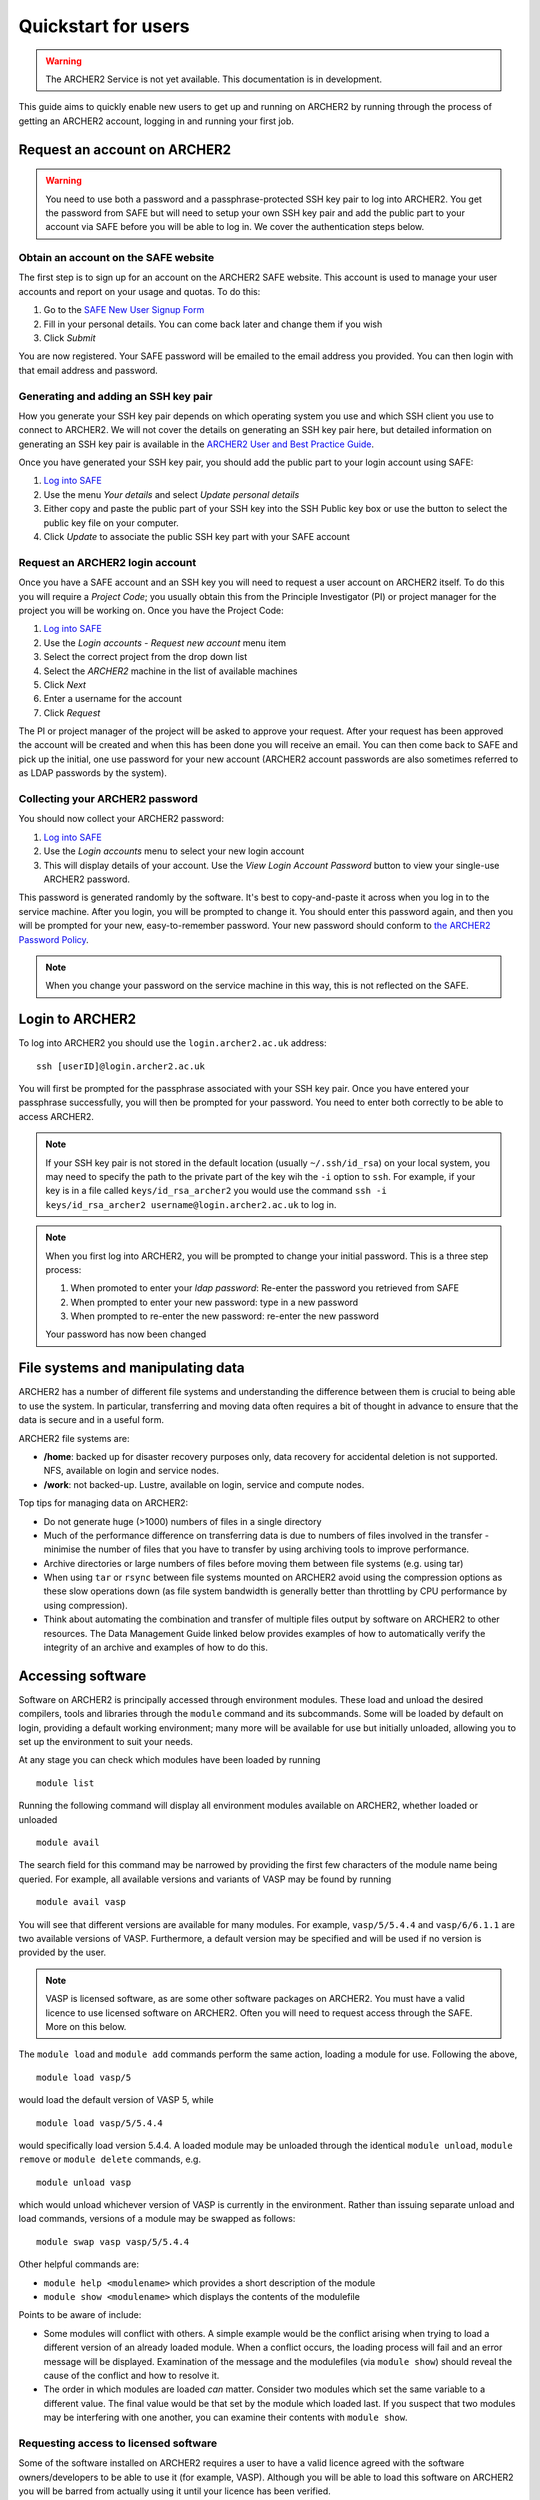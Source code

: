 Quickstart for users
====================

.. warning::

  The ARCHER2 Service is not yet available. This documentation is in
  development.

This guide aims to quickly enable new users to get up and running on 
ARCHER2 by running through the process of getting an ARCHER2 account,
logging in and running your first job.

Request an account on ARCHER2
-----------------------------

.. warning::

  You need to use both a password and a passphrase-protected SSH key pair to log into 
  ARCHER2. You get the password from SAFE but will need to setup your own SSH key 
  pair and add the public part to your account via SAFE before you will be able to 
  log in. We cover the authentication steps below.

Obtain an account on the SAFE website
~~~~~~~~~~~~~~~~~~~~~~~~~~~~~~~~~~~~~

The first step is to sign up for an account on the ARCHER2 SAFE website. This account
is used to manage your user accounts and report on your usage and quotas. To do this:

1. Go to the `SAFE New User Signup Form <https://safe.epcc.ed.ac.uk/signup.jsp>`__
2. Fill in your personal details.  You can come back later and change them if you wish
3. Click *Submit*

You are now registered. Your SAFE password will be emailed to the email address you provided. You can then login 
with that email address and password.

Generating and adding an SSH key pair
~~~~~~~~~~~~~~~~~~~~~~~~~~~~~~~~~~~~~

How you generate your SSH key pair depends on which operating system you use and which 
SSH client you use to connect to ARCHER2. We will not cover the details on generating an
SSH key pair here, but detailed information on generating an SSH key pair is available
in the `ARCHER2 User and Best Practice Guide <https://docs.archer2.ac.uk/user-guide/connecting.html>`__.

Once you have generated your SSH key pair, you should add the public part to your
login account using SAFE:

1. `Log into SAFE <https://safe.epcc.ed.ac.uk>`__
2. Use the menu *Your details* and select *Update personal details*
3. Either copy and paste the public part of your SSH key into the SSH Public key box or use the
   button to select the public key file on your computer.
4. Click *Update* to associate the public SSH key part with your SAFE account

Request an ARCHER2 login account
~~~~~~~~~~~~~~~~~~~~~~~~~~~~~~~~

Once you have a SAFE account and an SSH key you will need to request a user account on ARCHER2 itself.
To do this you will require a *Project Code*; you usually obtain this from the Principle
Investigator (PI) or project manager for the project you will be working on. Once you have
the Project Code:

1. `Log into SAFE <https://safe.epcc.ed.ac.uk>`__
2. Use the *Login accounts - Request new account* menu item
3. Select the correct project from the drop down list
4. Select the *ARCHER2* machine in the list of available machines
5. Click *Next*
6. Enter a username for the account
7. Click *Request* 

The PI or project manager of the project will be asked to approve your request. After your
request has been approved the account will be created and when this has been done you will
receive an email. You can then come back to SAFE and pick up the initial, one use password
for your new account (ARCHER2 account passwords are also sometimes referred to as LDAP
passwords by the system).

Collecting your ARCHER2 password
~~~~~~~~~~~~~~~~~~~~~~~~~~~~~~~~

You should now collect your ARCHER2 password:

1. `Log into SAFE <https://safe.epcc.ed.ac.uk>`__
2. Use the *Login accounts* menu to select your new login account
3. This will display details of your account. Use the *View Login Account Password* button
   to view your single-use ARCHER2 password.

This password is generated randomly by the software. It's best to copy-and-paste it across
when you log in to the service machine. After you login, you will be prompted to change it.
You should enter this password again, and then you will be prompted for your new,
easy-to-remember password. Your new password should conform to
`the ARCHER2 Password Policy <https://www.archer2.ac.uk/about/policies/passwords_usernames.html>`__.

.. note::

  When you change your password on the service machine in this way, this is not reflected on the SAFE.

Login to ARCHER2
----------------

To log into ARCHER2 you should use the ``login.archer2.ac.uk`` address:

:: 

   ssh [userID]@login.archer2.ac.uk

You will first be prompted for the passphrase associated with your
SSH key pair. Once you have entered your passphrase successfully, you
will then be prompted for your password. You need to enter both 
correctly to be able to access ARCHER2.

.. note::

  If your SSH key pair is not stored in the default location (usually
  ``~/.ssh/id_rsa``) on your local system, you may need to specify the
  path to the private part of the key wih the ``-i`` option to ``ssh``.
  For example, if your key is in a file called ``keys/id_rsa_archer2``
  you would use the command
  ``ssh -i keys/id_rsa_archer2 username@login.archer2.ac.uk``
  to log in.

.. note::

  When you first log into ARCHER2, you will be prompted to change your
  initial password. This is a three step process:
  
  1. When promoted to enter your *ldap password*: Re-enter the password you retrieved from SAFE
  2. When prompted to enter your new password: type in a new password
  3. When prompted to re-enter the new password: re-enter the new password
  
  Your password has now been changed

.. seealso::

  More information on connecting to ARCHER2 is available in :doc:`../user-guide/connecting`.

File systems and manipulating data
----------------------------------

ARCHER2 has a number of different file systems and understanding the difference between them is crucial
to being able to use the system. In particular, transferring and moving data often requires a bit of
thought in advance to ensure that the data is secure and in a useful form.

ARCHER2 file systems are:

* **/home**: backed up for disaster recovery purposes only, data recovery for accidental deletion is not
  supported. NFS, available on login and service nodes.
* **/work**: not backed-up. Lustre, available on login, service and compute nodes.

.. TODO: Need to add the solid state storage to this

Top tips for managing data on ARCHER2:

* Do not generate huge (>1000) numbers of files in a single directory
* Much of the performance difference on transferring data is due to numbers of files involved in the
  transfer - minimise the number of files that you have to transfer by using archiving tools to improve
  performance.
* Archive directories or large numbers of files before moving them between file systems (e.g. using tar)
* When using ``tar`` or ``rsync`` between file systems mounted on ARCHER2 avoid using the compression
  options as these slow operations down (as file system bandwidth is generally better than throttling
  by CPU performance by using compression).
* Think about automating the combination and transfer of multiple files output by software on ARCHER2 to
  other resources. The Data Management Guide linked below provides examples of how to automatically
  verify the integrity of an archive and examples of how to do this.

.. seealso::

  Information on best practice in managing you data is available in the section
  :doc:`../user-guide/data`.

Accessing software
------------------

Software on ARCHER2 is principally accessed through environment modules. These
load and unload the desired compilers, tools and libraries through the
``module`` command and its subcommands. Some will be loaded by default on login,
providing a default working environment; many more will be available for use but
initially unloaded, allowing you to set up the environment to suit your needs.

At any stage you can check which modules have been loaded by running

::

  module list

Running the following command will display all environment modules available on
ARCHER2, whether loaded or unloaded

::

  module avail

The search field for this command may be narrowed by providing the first few
characters of the module name being queried. For example, all available versions
and variants of VASP may be found by running

::

  module avail vasp

You will see that different versions are available for many modules. For
example, ``vasp/5/5.4.4`` and ``vasp/6/6.1.1`` are two available versions of
VASP. Furthermore, a default version may be specified and will be used if no
version is provided by the user.

.. note::

  VASP is licensed software, as are some other software packages on ARCHER2. You must
  have a valid licence to use licensed software on ARCHER2. Often you will need to
  request access through the SAFE. More on this below.

The ``module load`` and ``module add`` commands perform the same action, loading
a module for use. Following the above,

::

  module load vasp/5

would load the default version of VASP 5, while

::

  module load vasp/5/5.4.4

would specifically load version 5.4.4. A loaded module may be unloaded through
the identical ``module unload``, ``module remove`` or ``module delete``
commands, e.g.

::

  module unload vasp

which would unload whichever version of VASP is currently in the environment.
Rather than issuing separate unload and load commands, versions of a module may
be swapped as follows::

  module swap vasp vasp/5/5.4.4

Other helpful commands are:

* ``module help <modulename>`` which provides a short description of the module
* ``module show <modulename>`` which displays the contents of the modulefile

Points to be aware of include:

* Some modules will conflict with others. A simple example would be the conflict
  arising when trying to load a different version of an already loaded module.
  When a conflict occurs, the loading process will fail and an error message
  will be displayed. Examination of the message and the modulefiles (via
  ``module show``) should reveal the cause of the conflict and how to resolve
  it.
* The order in which modules are loaded *can* matter. Consider two modules
  which set the same variable to a different value. The final value
  would be that set by the module which loaded last. If you suspect that two
  modules may be interfering with one another, you can examine their contents
  with ``module show``.

Requesting access to licensed software
~~~~~~~~~~~~~~~~~~~~~~~~~~~~~~~~~~~~~~

Some of the software installed on ARCHER2 requires a user to have a valid licence agreed with the 
software owners/developers to be able to use it (for example, VASP). Although you will be able to
load this software on ARCHER2 you will be barred from actually using it until your licence has been
verified.

You request access to licensed software through the EPCC SAFE (the web administration tool you used
to apply for your account and retrieve your initial password) by being added to the appropriate
*Package Group*. To request access to licensed software:

1. Log in to `SAFE <https://safe.epcc.ed.ac.uk>`__
2. Go to the Menu *Login accounts* and select the login account which requires access to the software
3. Click *New Package Group Request*
4. Select the software from the list of available packages and click *Select Package Group*
5. Fill in as much information as possible about your license; at the very least provide the information
   requested at the top of the screen such as the licence holder's name and contact details. If you are
   covered by the license because the licence holder is your supervisor, for example, please state this.
6. Click *Submit*

Your request will then be processed by the ARCHER2 Service Desk who will confirm your license with the
software owners/developers before enabling your access to the software on ARCHER2. This can take several
days (depending on how quickly the software owners/developers take to respond) but you will be advised
once this has been done.

Create a job submission script
------------------------------

To run a program on the ARCHER2 compute nodes you need to write a job submission script that tells the
system how many compute nodes you want to reserve and for how long. You also need to use the ``srun``
command to launch your parallel executable.

.. seealso::

  For a more details on the Slurm scheduler on ARCHER2 and writing job submission scripts see the
  :doc:`../user-guide/scheduler` section of the User and Best Practice Guide.

.. warning::

   Parallel jobs on ARCHER2 should be run from the /work file system as /home is not available on the
   compute nodes - you will see a ``chdir`` or *file not found* error if you try to run a job from the /home file system.

Create a job submission script called ``submit.slurm`` in your space on the work file system using your
favourite text editor. For example, using ``vim``:

::

  auser@uan01:~> cd /work/t01/t01/auser
  auser@uan01:/work/t01/t01/auser> vim submit.slurm

.. note::
  
  You will need to use your project code and username to get to the correct directory.
  i.e. replace the `t01` above with your project code and replace the username `auser` with your ARCHER2 username.

Paste the following text into your job submission script, replacing ``ENTER_YOUR_BUDGET_CODE_HERE`` with
your budget code e.g. ``e99-ham``, ``ENTER_PARTITION_HERE`` with the partition you wish to run on (e.g 
``standard``), and ``ENTER_QOS_HERE`` with the quality of service you want (e.g. ``standard``).

::

  #!/bin/bash --login

  #SBATCH --job-name=test_job
  #SBATCH --nodes=1
  #SBATCH --tasks-per-node=128
  #SBATCH --cpus-per-task=1
  #SBATCH --time=0:5:0
  #SBATCH --account=ENTER_YOUR_BUDGET_CODE_HERE
  #SBATCH --partition=ENTER_PARTITION_HERE
  #SBATCH --qos=ENTER_QOS_HERE

  # Load the xthi module to get access to the xthi program
  module load xthi

  # srun launches the parallel program based on the SBATCH options
  srun --cpu-bind=cores xthi

Submit your job to the queue
----------------------------

You submit your job to the queues using the ``sbatch`` command:

::

  auser@uan01:/work/t01/t01/auser> sbatch submit.slurm
  Submitted batch job 23996
  
  The value returned is your *Job ID*.

Monitoring your job
-------------------

You use the ``squeue`` command to examine jobs in the queue. Use:

::

  auser@uan01:/work/t01/t01/auser> squeue -u $USER

To list all the jobs **you** have in the queue. ``squeue`` on its own lists all jobs
in the queue from all users.

Checking the output from the job
--------------------------------

The job submission script above should write the output to a file called ``slurm-<jobID>.out``
(i.e. if the Job ID was 23996, the file would be ``slurm-23996.out``), you can check the contents
of this file with the ``cat`` command. If the job was successful you should see output that looks
something like:

:: 

  auser@eslogin01:/work/t01/t01/auser> cat slurm-23996.out
  Hello from rank 20, thread 0, on nid00001. (core affinity = 20)
  Hello from rank 27, thread 0, on nid00001. (core affinity = 27)
  Hello from rank 23, thread 0, on nid00001. (core affinity = 23)
  Hello from rank 34, thread 0, on nid00001. (core affinity = 34)
  Hello from rank 18, thread 0, on nid00001. (core affinity = 18)
  Hello from rank 33, thread 0, on nid00001. (core affinity = 33)
  Hello from rank 19, thread 0, on nid00001. (core affinity = 19)
  Hello from rank 22, thread 0, on nid00001. (core affinity = 22)
  Hello from rank 6, thread 0, on nid00001. (core affinity = 6)
  Hello from rank 26, thread 0, on nid00001. (core affinity = 26)
  Hello from rank 31, thread 0, on nid00001. (core affinity = 31)
  Hello from rank 21, thread 0, on nid00001. (core affinity = 21)
  Hello from rank 35, thread 0, on nid00001. (core affinity = 35)
  Hello from rank 32, thread 0, on nid00001. (core affinity = 32)
  Hello from rank 28, thread 0, on nid00001. (core affinity = 28)
  Hello from rank 25, thread 0, on nid00001. (core affinity = 25)
  Hello from rank 24, thread 0, on nid00001. (core affinity = 24)
  Hello from rank 30, thread 0, on nid00001. (core affinity = 30)
  Hello from rank 29, thread 0, on nid00001. (core affinity = 29)
  Hello from rank 10, thread 0, on nid00001. (core affinity = 10)
  Hello from rank 2, thread 0, on nid00001. (core affinity = 2)
  Hello from rank 11, thread 0, on nid00001. (core affinity = 11)
  Hello from rank 0, thread 0, on nid00001. (core affinity = 0)
  Hello from rank 1, thread 0, on nid00001. (core affinity = 1)
  Hello from rank 7, thread 0, on nid00001. (core affinity = 7)
  Hello from rank 4, thread 0, on nid00001. (core affinity = 4)
  Hello from rank 3, thread 0, on nid00001. (core affinity = 3)
  Hello from rank 5, thread 0, on nid00001. (core affinity = 5)
  Hello from rank 8, thread 0, on nid00001. (core affinity = 8)
  Hello from rank 9, thread 0, on nid00001. (core affinity = 9)
  Hello from rank 12, thread 0, on nid00001. (core affinity = 12)
  Hello from rank 13, thread 0, on nid00001. (core affinity = 13)
  Hello from rank 14, thread 0, on nid00001. (core affinity = 14)
  Hello from rank 15, thread 0, on nid00001. (core affinity = 15)
  Hello from rank 16, thread 0, on nid00001. (core affinity = 16)
  Hello from rank 17, thread 0, on nid00001. (core affinity = 17)
  ... output trimmed ...

If something has gone wrong, you will find any error messages in the file instead of the
expected output.

Acknowledging ARCHER2
---------------------

.. TODO: Update with DOI for ARCHER2, once we have it

You should use the following phrase to acknowledge ARCHER2 in all research outputs that have used the facility:

This work used the ARCHER2 UK National Supercomputing Service (https://www.archer2.ac.uk).

You should also tag outputs with the keyword ARCHER2 whenever possible.

Useful Links
------------

If you plan to compile your own programs on ARCHER2, you may also want to look at
:doc:`quickstart-developers`.

Links to other documentation you may find useful:

* :doc:`ARCHER2 User and Best Practice Guide <../user-guide/overview>` - Covers all aspects of use of the ARCHER2 service. This includes fundamentals (required by all users to use the system effectively), best practice for getting the most out of ARCHER2, and more advanced technical topics.
* `Cray Programming Environment User Guide <https://pubs.cray.com/content/S-2529/17.05/xctm-series-programming-environment-user-guide-1705-s-2529/introduction>`__
